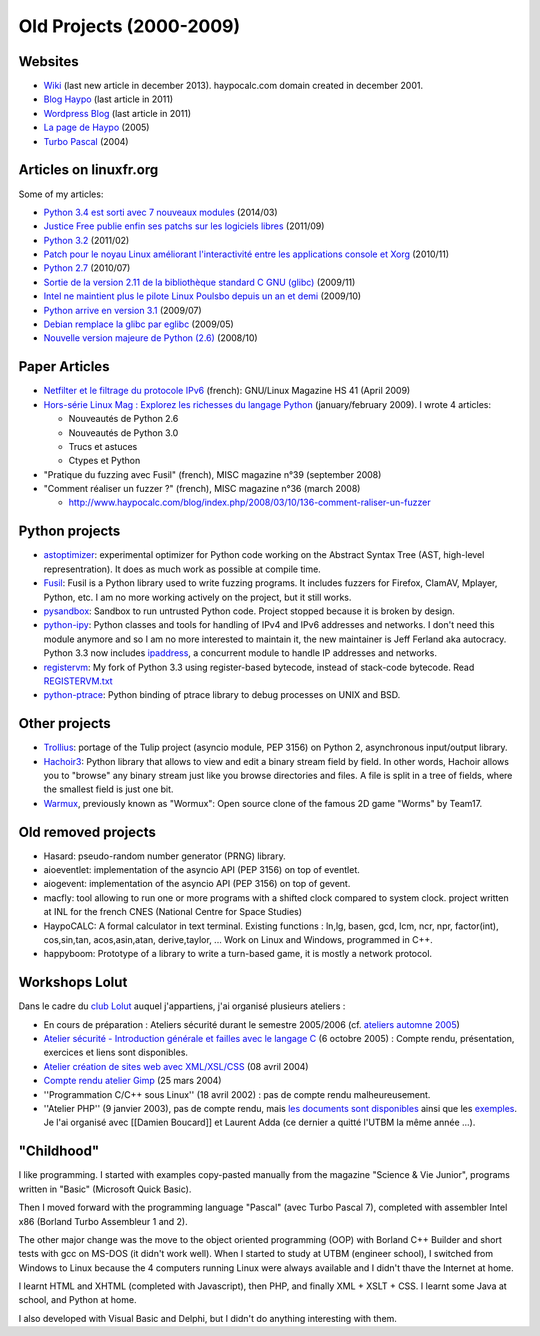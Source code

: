 .. _old-projects:

++++++++++++++++++++++++
Old Projects (2000-2009)
++++++++++++++++++++++++

.. image:: wormux.png
   :alt: Wormux game
   :align: right
   :target: http://fr.wikipedia.org/wiki/Warmux

.. seealso::
   My :ref:`current projects <projects>` and my :ref:`talks <talks>`.

Websites
========

- `Wiki <http://www.haypocalc.com/wiki/>`_ (last new article in december 2013).
  haypocalc.com domain created in december 2001.
- `Blog Haypo <http://www.haypocalc.com/blog/>`_ (last article in 2011)
- `Wordpress Blog <http://www.haypocalc.com/wordpress/>`_ (last article in 2011)
- `La page de Haypo <http://haypo.developpez.com/>`_ (2005)
- `Turbo Pascal <http://turbo-pascal.developpez.com/>`_ (2004)

Articles on linuxfr.org
=======================

Some of my articles:

* `Python 3.4 est sorti avec 7 nouveaux modules
  <http://linuxfr.org/news/python-3-4-est-sorti-avec-7-nouveaux-modules>`_ (2014/03)
* `Justice Free publie enfin ses patchs sur les logiciels libres
  <http://linuxfr.org/news/free-publie-enfin-ses-patchs-sur-les-logiciels-libres>`_ (2011/09)
* `Python 3.2
  <http://linuxfr.org/news/python-32>`_ (2011/02)
* `Patch pour le noyau Linux améliorant l'interactivité entre les applications console et Xorg
  <http://linuxfr.org/news/patch-pour-le-noyau-linux-am%C3%A9liorant-linteractivit%C3%A9-entre-les-a>`_ (2010/11)
* `Python 2.7
  <http://linuxfr.org/news/python-27>`_ (2010/07)
* `Sortie de la version 2.11 de la bibliothèque standard C GNU (glibc)
  <http://linuxfr.org/news/sortie-de-la-version-211-de-la-biblioth%C3%A8que-standard-c-gnu-gli>`_ (2009/11)
* `Intel ne maintient plus le pilote Linux Poulsbo depuis un an et demi
  <http://linuxfr.org/news/intel-ne-maintient-plus-le-pilote-linux-poulsbo-depuis-un-an-et>`_ (2009/10)
* `Python arrive en version 3.1
  <http://linuxfr.org/news/python-arrive-en-version-31--2>`_ (2009/07)
* `Debian remplace la glibc par eglibc
  <http://linuxfr.org/news/debian-remplace-la-glibc-par-eglibc--2>`_ (2009/05)
* `Nouvelle version majeure de Python (2.6)
  <http://linuxfr.org/news/nouvelle-version-majeure-de-python-26>`_ (2008/10)


Paper Articles
==============

* `Netfilter et le filtrage du protocole IPv6
  <http://www.unixgarden.com/index.php/gnu-linux-magazine-hs/netfilter-et-le-filtrage-du-protocole-ipv6>`_
  (french): GNU/Linux Magazine HS 41 (April 2009)

* `Hors-série Linux Mag : Explorez les richesses du langage Python
  <http://www.haypocalc.com/blog/index.php/2009/01/27/185-hors-serie-linux-mag-explorez-les-richesses-du-langage-python>`_
  (january/february 2009).
  I wrote 4 articles:

  - Nouveautés de Python 2.6
  - Nouveautés de Python 3.0
  - Trucs et astuces
  - Ctypes et Python

* "Pratique du fuzzing avec Fusil" (french), MISC magazine n°39 (september 2008)

* "Comment réaliser un fuzzer ?" (french), MISC magazine n°36 (march 2008)

  - http://www.haypocalc.com/blog/index.php/2008/03/10/136-comment-raliser-un-fuzzer


Python projects
===============

* `astoptimizer <https://bitbucket.org/haypo/astoptimizer>`_: experimental
  optimizer for Python code working on the Abstract Syntax Tree (AST,
  high-level representration). It does as much work as possible at compile
  time.
* `Fusil <http://fusil.readthedocs.org/>`_: Fusil is a Python library used
  to write fuzzing programs. It includes fuzzers for Firefox, ClamAV, Mplayer,
  Python, etc. I am no more working actively on the project, but it still
  works.
* `pysandbox <https://github.com/vstinner/pysandbox>`_: Sandbox to run untrusted
  Python code. Project stopped because it is broken by design.
* `python-ipy <https://github.com/vstinner/python-ipy>`_: Python classes and tools
  for handling of IPv4 and IPv6 addresses and networks. I don't need this
  module anymore and so I am no more interested to maintain it, the new
  maintainer is Jeff Ferland aka autocracy. Python 3.3 now includes `ipaddress
  <http://docs.python.org/3/library/ipaddress.html>`_, a concurrent module to
  handle IP addresses and networks.
* `registervm <http://hg.python.org/sandbox/registervm>`_: My fork of Python
  3.3 using register-based bytecode, instead of stack-code bytecode. Read
  `REGISTERVM.txt <http://hg.python.org/sandbox/registervm/file/tip/REGISTERVM.txt>`_
* `python-ptrace <http://python-ptrace.readthedocs.org/>`_: Python binding
  of ptrace library to debug processes on UNIX and BSD.


Other projects
==============

* `Trollius <http://trollius.readthedocs.org/>`_:  portage of the Tulip
  project (asyncio module, PEP 3156) on Python 2, asynchronous input/output
  library.
* `Hachoir3 <http://hachoir3.readthedocs.io/>`_: Python library that allows
  to view and edit a binary stream field by field. In other words, Hachoir
  allows you to "browse" any binary stream just like you browse directories and
  files. A file is split in a tree of fields, where the smallest field is just
  one bit.
* `Warmux <http://fr.wikipedia.org/wiki/Warmux>`_, previously known as "Wormux":
  Open source clone of the famous 2D game "Worms" by Team17.


Old removed projects
====================

* Hasard: pseudo-random number generator (PRNG) library.
* aioeventlet: implementation of the asyncio API (PEP 3156) on top of eventlet.
* aiogevent: implementation of the asyncio API (PEP 3156) on top of gevent.
* macfly: tool allowing to run one or more programs with a shifted clock
  compared to system clock. project written at INL for the french CNES
  (National Centre for Space Studies)
* HaypoCALC: A formal calculator in text terminal. Existing functions : ln,lg,
  basen, gcd, lcm, ncr, npr, factor(int), cos,sin,tan, acos,asin,atan,
  derive,taylor, ... Work on Linux and Windows, programmed in C++.
* happyboom: Prototype of a library to write a turn-based game, it is mostly a
  network protocol.

Workshops Lolut
===============

Dans le cadre du `club Lolut <http://lolut.utbm.info/>`_ auquel j'appartiens,
j'ai organisé plusieurs ateliers :

* En cours de préparation : Ateliers sécurité durant le semestre 2005/2006 (cf.
  `ateliers automne 2005 <http://lolut.utbm.info/wiki/index.php/AteliersA2005>`_)
* `Atelier sécurité - Introduction générale et failles avec le langage C
  <http://lolut.utbm.info/2005-10-Ateliers-Secu>`_ (6 octobre 2005) : Compte
  rendu, présentation, exercices et liens sont disponibles.
* `Atelier création de sites web avec XML/XSL/CSS
  <http://lolut.utbm.info/index.php?article=2004-04-08-atelier-xml>`_ (08 avril
  2004)
* `Compte rendu atelier Gimp
  <http://lolut.utbm.info/index.php?article=2004-03-25-atelier-gimp>`_
  (25 mars 2004)
* ''Programmation C/C++ sous Linux'' (18 avril 2002) : pas de compte rendu
  malheureusement.
* ''Atelier PHP'' (9 janvier 2003), pas de compte rendu, mais `les documents
  sont disponibles
  <http://lolut.utbm.info/pub/2003-01-09-php/documentation.htm>`_ ainsi que les
  `exemples <http://lolut.utbm.info/pub/2003-01-09-php/atelier_php.tar.gz>`_.
  Je l'ai organisé avec [[Damien Boucard]] et Laurent Adda (ce dernier a quitté
  l'UTBM la même année ...).


"Childhood"
===========

I like programming. I started with examples copy-pasted manually from the
magazine "Science & Vie Junior", programs written in "Basic" (Microsoft Quick
Basic).

Then I moved forward with the programming language "Pascal" (avec Turbo Pascal
7), completed with assembler Intel x86  (Borland Turbo Assembleur 1 and 2).

The other major change was the move to the object oriented programming (OOP)
with Borland C++ Builder and short tests with gcc on MS-DOS (it didn't work
well). When I started to study at UTBM (engineer school), I switched
from Windows to Linux because the 4 computers running Linux were
always available and I didn't thave the Internet at home.

I learnt HTML and XHTML (completed with Javascript), then PHP, and finally XML
+ XSLT + CSS. I learnt some Java at school, and Python at home.

I also developed with Visual Basic and Delphi, but I didn't do anything
interesting with them.

